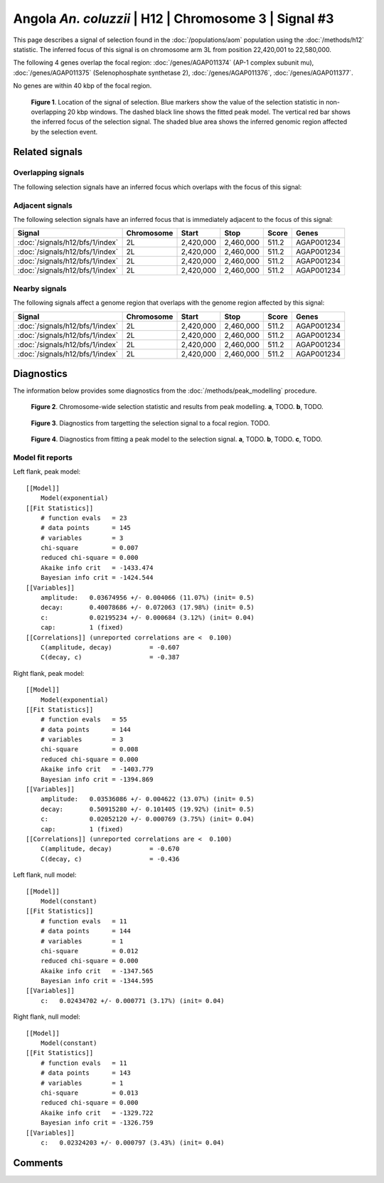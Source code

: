 
Angola *An. coluzzii* | H12 | Chromosome 3 | Signal #3
================================================================================



This page describes a signal of selection found in the
:doc:`/populations/aom` population using the
:doc:`/methods/h12` statistic.
The inferred focus of this signal is on chromosome arm 3L from
position 22,420,001 to 22,580,000.




The following 4 genes overlap the focal region: :doc:`/genes/AGAP011374` (AP-1 complex subunit mu),  :doc:`/genes/AGAP011375` (Selenophosphate synthetase 2),  :doc:`/genes/AGAP011376`,  :doc:`/genes/AGAP011377`.



No genes are within 40 kbp of the focal region.




.. figure:: signal_location.png
    :alt: signal location

    **Figure 1**. Location of the signal of selection. Blue markers show the
    value of the selection statistic in non-overlapping 20 kbp windows. The
    dashed black line shows the fitted peak model. The vertical red bar shows
    the inferred focus of the selection signal. The shaded blue area shows the
    inferred genomic region affected by the selection event.

Related signals
---------------

Overlapping signals
~~~~~~~~~~~~~~~~~~~

The following selection signals have an inferred focus which overlaps with the
focus of this signal:

.. cssclass:: table-hover
.. csv-table::
    :widths: auto
    :header: Signal, Focus, Score

    

Adjacent signals
~~~~~~~~~~~~~~~~

The following selection signals have an inferred focus that is immediately
adjacent to the focus of this signal:

.. cssclass:: table-hover
.. csv-table::
    :header: Signal, Chromosome, Start, Stop, Score, Genes

    :doc:`/signals/h12/bfs/1/index`, 2L, "2,420,000", "2,460,000", 511.2, AGAP001234
    :doc:`/signals/h12/bfs/1/index`, 2L, "2,420,000", "2,460,000", 511.2, AGAP001234
    :doc:`/signals/h12/bfs/1/index`, 2L, "2,420,000", "2,460,000", 511.2, AGAP001234
    :doc:`/signals/h12/bfs/1/index`, 2L, "2,420,000", "2,460,000", 511.2, AGAP001234

Nearby signals
~~~~~~~~~~~~~~

The following signals affect a genome region that overlaps with the genome region
affected by this signal:

.. cssclass:: table-hover
.. csv-table::
    :header: Signal, Chromosome, Start, Stop, Score, Genes

    :doc:`/signals/h12/bfs/1/index`, 2L, "2,420,000", "2,460,000", 511.2, AGAP001234
    :doc:`/signals/h12/bfs/1/index`, 2L, "2,420,000", "2,460,000", 511.2, AGAP001234
    :doc:`/signals/h12/bfs/1/index`, 2L, "2,420,000", "2,460,000", 511.2, AGAP001234
    :doc:`/signals/h12/bfs/1/index`, 2L, "2,420,000", "2,460,000", 511.2, AGAP001234

Diagnostics
-----------

The information below provides some diagnostics from the
:doc:`/methods/peak_modelling` procedure.

.. figure:: signal_context.png

    **Figure 2**. Chromosome-wide selection statistic and results from peak
    modelling. **a**, TODO. **b**, TODO.

.. figure:: signal_targetting.png

    **Figure 3**. Diagnostics from targetting the selection signal to a focal
    region. TODO.

.. figure:: signal_fit.png

    **Figure 4**. Diagnostics from fitting a peak model to the selection signal.
    **a**, TODO. **b**, TODO. **c**, TODO.

Model fit reports
~~~~~~~~~~~~~~~~~

Left flank, peak model::

    [[Model]]
        Model(exponential)
    [[Fit Statistics]]
        # function evals   = 23
        # data points      = 145
        # variables        = 3
        chi-square         = 0.007
        reduced chi-square = 0.000
        Akaike info crit   = -1433.474
        Bayesian info crit = -1424.544
    [[Variables]]
        amplitude:   0.03674956 +/- 0.004066 (11.07%) (init= 0.5)
        decay:       0.40078686 +/- 0.072063 (17.98%) (init= 0.5)
        c:           0.02195234 +/- 0.000684 (3.12%) (init= 0.04)
        cap:         1 (fixed)
    [[Correlations]] (unreported correlations are <  0.100)
        C(amplitude, decay)          = -0.607 
        C(decay, c)                  = -0.387 


Right flank, peak model::

    [[Model]]
        Model(exponential)
    [[Fit Statistics]]
        # function evals   = 55
        # data points      = 144
        # variables        = 3
        chi-square         = 0.008
        reduced chi-square = 0.000
        Akaike info crit   = -1403.779
        Bayesian info crit = -1394.869
    [[Variables]]
        amplitude:   0.03536086 +/- 0.004622 (13.07%) (init= 0.5)
        decay:       0.50915280 +/- 0.101405 (19.92%) (init= 0.5)
        c:           0.02052120 +/- 0.000769 (3.75%) (init= 0.04)
        cap:         1 (fixed)
    [[Correlations]] (unreported correlations are <  0.100)
        C(amplitude, decay)          = -0.670 
        C(decay, c)                  = -0.436 


Left flank, null model::

    [[Model]]
        Model(constant)
    [[Fit Statistics]]
        # function evals   = 11
        # data points      = 144
        # variables        = 1
        chi-square         = 0.012
        reduced chi-square = 0.000
        Akaike info crit   = -1347.565
        Bayesian info crit = -1344.595
    [[Variables]]
        c:   0.02434702 +/- 0.000771 (3.17%) (init= 0.04)


Right flank, null model::

    [[Model]]
        Model(constant)
    [[Fit Statistics]]
        # function evals   = 11
        # data points      = 143
        # variables        = 1
        chi-square         = 0.013
        reduced chi-square = 0.000
        Akaike info crit   = -1329.722
        Bayesian info crit = -1326.759
    [[Variables]]
        c:   0.02324203 +/- 0.000797 (3.43%) (init= 0.04)


Comments
--------

.. raw:: html

    <div id="disqus_thread"></div>
    <script>
    (function() { // DON'T EDIT BELOW THIS LINE
    var d = document, s = d.createElement('script');
    s.src = 'https://agam-selection-atlas.disqus.com/embed.js';
    s.setAttribute('data-timestamp', +new Date());
    (d.head || d.body).appendChild(s);
    })();
    </script>
    <noscript>Please enable JavaScript to view the <a href="https://disqus.com/?ref_noscript">comments powered by Disqus.</a></noscript>
